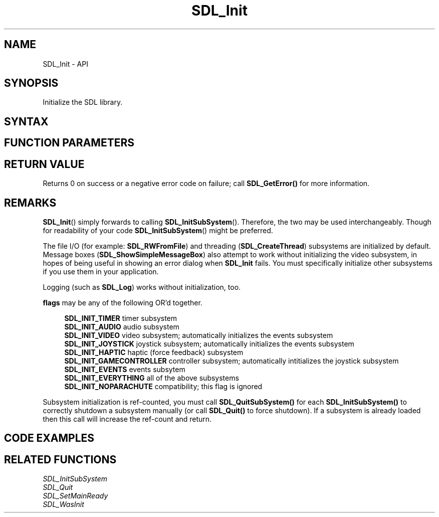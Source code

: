 .TH SDL_Init 3 "2021.08.07" "https://github.com/haxpor/sdl2-manpage" "SDL2"
.SH NAME
SDL_Init - API

.SH SYNOPSIS
Initialize the SDL library.

.SH SYNTAX
.TS
tab(:) allbox;
a.
T{
.nf
int SDL_Init(Uint32 flags)
.fi
T}
.TE

.SH FUNCTION PARAMETERS
.TS
tab(:) allbox;
ab l.
flags:T{
subsystem initialization flags
T}
.TE

.SH RETURN VALUE
Returns 0 on success or a negative error code on failure; call \fBSDL_GetError()\fR for more information.

.SH REMARKS
\fBSDL_Init\fR() simply forwards to calling \fBSDL_InitSubSystem\fR(). Therefore, the two may be used interchangeably. Though for readability of your code \fBSDL_InitSubSystem\fR() might be preferred.
.PP
The file I/O (for example: \fBSDL_RWFromFile\fR) and threading (\fBSDL_CreateThread\fR) subsystems are initialized by default. Message boxes (\fBSDL_ShowSimpleMessageBox\fR) also attempt to work without initializing the video subsystem, in hopes of being useful in showing an error dialog when \fBSDL_Init\fR fails. You must specifically initialize other subsystems if you use them in your application.
.PP
Logging (such as \fBSDL_Log\fR) works without initialization, too.

.PP
\fBflags\fR may be any of the following OR'd together.
.PP
.RS 4
\fBSDL_INIT_TIMER
\fRtimer subsystem
.br
\fBSDL_INIT_AUDIO
\fRaudio subsystem
.br
\fBSDL_INIT_VIDEO
\fRvideo subsystem; automatically initializes the events subsystem
.br
\fBSDL_INIT_JOYSTICK
\fRjoystick subsystem; automatically initializes the events subsystem
.br
\fBSDL_INIT_HAPTIC
\fRhaptic (force feedback) subsystem
.br
\fBSDL_INIT_GAMECONTROLLER
\fRcontroller subsystem; automatically intitializes the joystick subsystem
.br
\fBSDL_INIT_EVENTS
\fRevents subsytem
.br
\fBSDL_INIT_EVERYTHING
\fRall of the above subsystems
.br
\fBSDL_INIT_NOPARACHUTE
\fRcompatibility; this flag is ignored
.RE

.PP
Subsystem initialization is ref-counted, you must call \fBSDL_QuitSubSystem()\fR for each \fBSDL_InitSubSystem()\fR to correctly shutdown a subsystem manually (or call \fBSDL_Quit()\fR to force shutdown). If a subsystem is already loaded then this call will increase the ref-count and return.

.SH CODE EXAMPLES
.TS
tab(:) allbox;
a.
T{
.nf
#include "SDL.h"

int main(int argc, char* argv[])
{
    if (SDL_Init(SDL_INIT_VIDEO|SDL_INIT_AUDIO) != 0) {
        SDL_Log("Unable to initialize SDL: %s", SDL_GetError());
        return 1;
    }

    /* ... */

    SDL_Quit();

    return 0;
}
T}
.TE

.SH RELATED FUNCTIONS
\fISDL_InitSubSystem\fR
.br
\fISDL_Quit\fR
.br
\fISDL_SetMainReady\fR
.br
\fISDL_WasInit\fR

